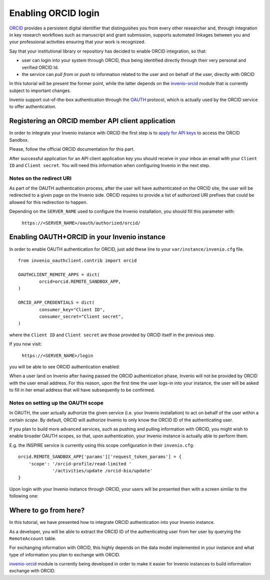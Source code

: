 ====================
Enabling ORCID login
====================

`ORCID <http://orcid.org/>`_ provides a persistent digital identifier that
distinguishes you from every other researcher and, through integration in key
research workflows such as manuscript and grant submission, supports automated
linkages between you and your professional activities ensuring that your work
is recognized.

Say that your institutional library or repository has decided to enable ORCID
integration, so that:

* user can login into your system through ORCID, thus being identified directly
  through their very personal and verified ORCID Id.
* the service can *pull from* or *push to* information related to the user and
  on behalf of the user, directly with ORCID

In this tutorial will be present the former point, while the latter depends on
the `invenio-orcid <https://github.com/inveniosoftware/invenio-orcid>`_ module
that is
currently subject to important changes.

Invenio support out-of-the-box authentication through the
`OAUTH <https://en.wikipedia.org/wiki/OAuth>`_ protocol, which is actually
used by the ORCID service to offer authentication.

Registering an ORCID member API client application
--------------------------------------------------
In order to integrate your Invenio instance with ORCID the first step is to
`apply for API keys
<https://orcid.org/content/register-client-application-sandbox>`_ to access the
ORCID Sandbox.

Please, follow the official ORCID documentation for this part.

After successful application for an API client application key you should
receive in your inbox an email with your ``Client ID`` and ``Client secret``.
You will need this information when configuring Invenio in the next step.


Notes on the redirect URI
~~~~~~~~~~~~~~~~~~~~~~~~~
As part of the OAUTH authentication process, after the user will have
authenticated on the ORCID site, the user will be redirected to a given page on
the Invenio side.
ORCID requires to provide a list of authorized URI prefixes that could be
allowed for this redirection to happen.

Depending on the ``SERVER_NAME`` used to configure the Invenio installation, you
should fill this parameter with:

    ``https://<SERVER_NAME>/oauth/authorized/orcid/``


Enabling OAUTH+ORCID in your Invenio instance
---------------------------------------------
In order to enable OAUTH authentication for ORCID, just add these line to your
``var/instance/invenio.cfg`` file.

::

    from invenio_oauthclient.contrib import orcid

    OAUTHCLIENT_REMOTE_APPS = dict(
            orcid=orcid.REMOTE_SANDBOX_APP,
    )

    ORCID_APP_CREDENTIALS = dict(
            consumer_key="Client ID",
            consumer_secret="Client secret",
    )

where the ``Client ID`` and ``Client secret`` are those provided by ORCID itself
in the previous step.

If you now visit:

    ``https://<SERVER_NAME>/login``

you will be able to see ORCID authentication enabled:

.. image:: /_static/orcid-login.png
   :width: 500 px

When a user land on Invenio after having passed the ORCID authentication phase,
Invenio will not be provided by ORCID with the user email address. For this
reason, upon the first time the user logs-in into your instance, the user will
be asked to fill in her email address that will have subsequently to be
confirmed.

Notes on setting up the OAUTH scope
~~~~~~~~~~~~~~~~~~~~~~~~~~~~~~~~~~~
In OAUTH, the user actually authorize the given service (i.e. your Invenio
installation) to act on behalf of the user within a certain *scope*. By default,
ORCID will authorize Invenio to only know the ORCID ID of the authenticating
user.

If you plan to build more advanced services, such as pushing and pulling
information with ORCID, you might wish to enable broader OAUTH scopes, so that,
upon authentication, your Invenio instance is actually able to perform them.

E.g. the INSPIRE service is currently using this scope configuration in their
``invenio.cfg``:

::

    orcid.REMOTE_SANDBOX_APP['params']['request_token_params'] = {
        'scope': '/orcid-profile/read-limited '
                 '/activities/update /orcid-bio/update'
    }

Upon login with your Invenio instance through ORCID, your users will be
presented then with a screen similar to the following one:

.. image:: /_static/authorization.png


Where to go from here?
----------------------
In this tutorial, we have presented how to integrate ORCID authentication
into your Invenio instance.

As a developer, you will be able to extract the ORCID ID of the authenticating
user from her user by querying the ``RemoteAccount`` table.

For exchanging information with ORCID, this highly depends on the data model
implemented in your instance and what type of information you plan to exchange
with ORCID.

`invenio-orcid`_ module is
currently being developed in order to make it easier for Invenio instances to
build information exchange with ORCID.
